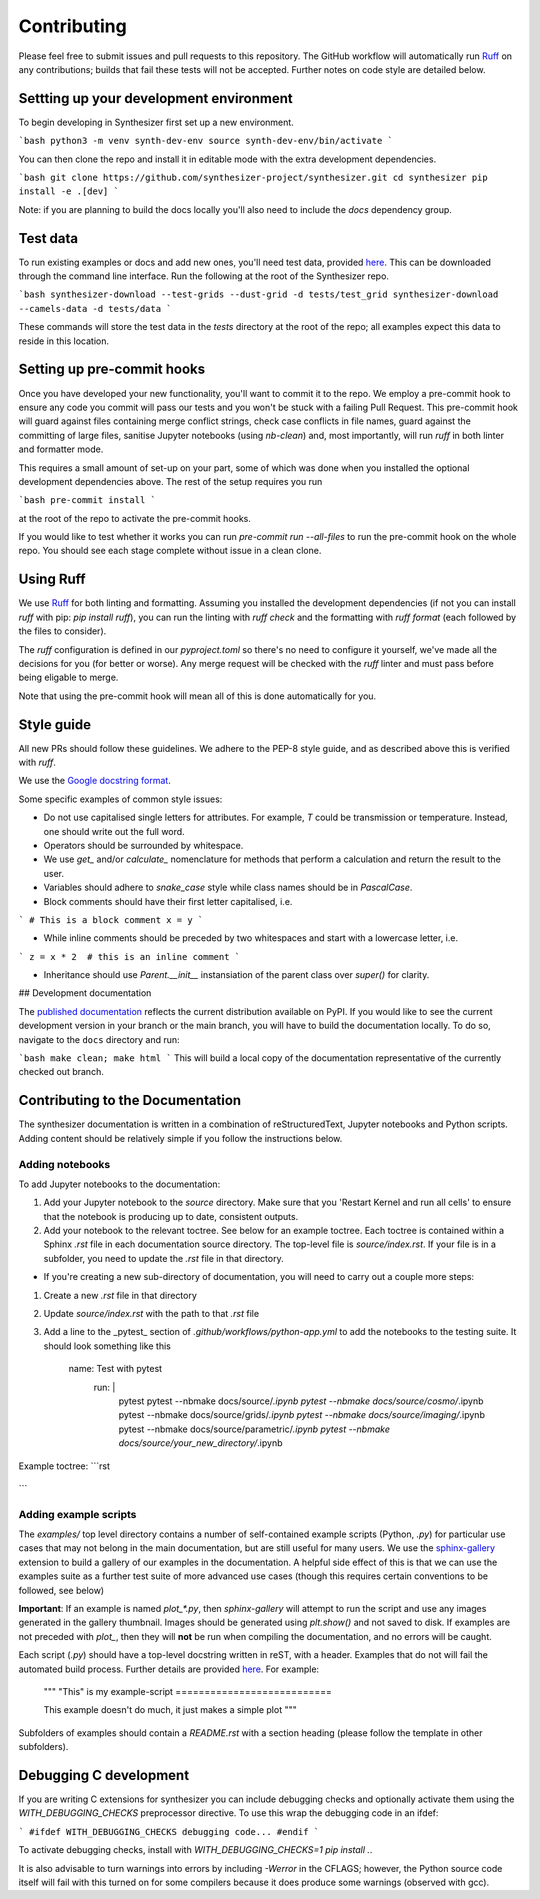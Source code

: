 Contributing
============

Please feel free to submit issues and pull requests to this repository.
The GitHub workflow will automatically run `Ruff <https://github.com/astral-sh/ruff>`_ on any contributions; builds that fail these tests will not be accepted. Further notes on code style are detailed below.

Settting up your development environment
----------------------------------------

To begin developing in Synthesizer first set up a new environment.

```bash
python3 -m venv synth-dev-env
source synth-dev-env/bin/activate
```

You can then clone the repo and install it in editable mode with the extra development dependencies.

```bash
git clone https://github.com/synthesizer-project/synthesizer.git
cd synthesizer
pip install -e .[dev]
```

Note: if you are planning to build the docs locally you'll also need to include the `docs` dependency group.

Test data
---------

To run existing examples or docs and add new ones, you'll need test data, provided `here <https://synthesizer-project.github.io/synthesizer/getting_started/downloading_grids.html#downloading-the-test-grid>`_. This can be downloaded through the command line interface. Run the following at the root of the Synthesizer repo.

```bash
synthesizer-download --test-grids --dust-grid -d tests/test_grid
synthesizer-download --camels-data -d tests/data
```

These commands will store the test data in the `tests` directory at the root of the repo; all examples expect this data to reside in this location.

Setting up pre-commit hooks
---------------------------

Once you have developed your new functionality, you'll want to commit it to the repo. We employ a pre-commit hook to ensure any code you commit will pass our tests and you won't be stuck with a failing Pull Request. This pre-commit hook will guard against files containing merge conflict strings, check case conflicts in file names, guard against the committing of large files, sanitise Jupyter notebooks (using `nb-clean`) and, most importantly, will run `ruff` in both linter and formatter mode.

This requires a small amount of set-up on your part, some of which was done when you installed the optional development dependencies above. The rest of the setup requires you run

```bash
pre-commit install
```

at the root of the repo to activate the pre-commit hooks.

If you would like to test whether it works you can run `pre-commit run --all-files` to run the pre-commit hook on the whole repo. You should see each stage complete without issue in a clean clone.

Using Ruff
----------


We use `Ruff <https://github.com/astral-sh/ruff>`_ for both linting and formatting. Assuming you installed the development dependencies (if not you can install `ruff` with pip: `pip install ruff`), you can run the linting with `ruff check` and the formatting with `ruff format` (each followed by the files to consider).

The `ruff` configuration is defined in our `pyproject.toml` so there's no need to configure it yourself, we've made all the decisions for you (for better or worse). Any merge request will be checked with the `ruff` linter and must pass before being eligable to merge.

Note that using the pre-commit hook will mean all of this is done automatically for you.

Style guide
-----------

All new PRs should follow these guidelines. We adhere to the PEP-8 style guide, and as described above this is verified with `ruff`.

We use the `Google docstring format <https://google.github.io/styleguide/pyguide.html#s3.8-comments-and-docstrings>`_.

Some specific examples of common style issues:

- Do not use capitalised single letters for attributes. For example, `T` could be transmission or temperature. Instead, one should write out the full word.
- Operators should be surrounded by whitespace.
- We use `get_` and/or `calculate_` nomenclature for methods that perform a calculation and return the result to the user.
- Variables should adhere to `snake_case` style while class names should be in `PascalCase`.
- Block comments should have their first letter capitalised, i.e.

```
# This is a block comment
x = y
```

- While inline comments should be preceded by two whitespaces and start with a lowercase letter, i.e.

```
z = x * 2  # this is an inline comment
```

- Inheritance should use `Parent.__init__` instansiation of the parent class over `super()` for clarity.

## Development documentation 

The `published documentation <https://synthesizer-project.github.io/synthesizer/>`_ reflects the current distribution available on PyPI. If you would like to see the current development version in your branch or the main branch, you will have to build the documentation locally. To do so, navigate to the ``docs`` directory and run:

```bash
make clean; make html
```
This will build a local copy of the documentation representative of the currently checked out branch.

Contributing to the Documentation
---------------------------------

The synthesizer documentation is written in a combination of reStructuredText, Jupyter notebooks and Python scripts.
Adding content should be relatively simple if you follow the instructions below.

Adding notebooks
~~~~~~~~~~~~~~~~

To add Jupyter notebooks to the documentation:

1. Add your Jupyter notebook to the `source` directory. Make sure that you 'Restart Kernel and run all cells' to ensure that the notebook is producing up to date, consistent outputs.
2. Add your notebook to the relevant toctree. See below for an example toctree. Each toctree is contained within a Sphinx `.rst` file in each documentation source directory. The top-level file is `source/index.rst`. If your file is in a subfolder, you need to update the `.rst` file in that directory.

- If you're creating a new sub-directory of documentation, you will need to carry out a couple more steps:

1.  Create a new `.rst` file in that directory
2.  Update `source/index.rst` with the path to that `.rst` file
3.  Add a line to the _pytest_ section of `.github/workflows/python-app.yml` to add the notebooks to the testing suite. It should look something like this

        name: Test with pytest
          run: |
             pytest
             pytest --nbmake docs/source/*.ipynb
             pytest --nbmake docs/source/cosmo/*.ipynb
             pytest --nbmake docs/source/grids/*.ipynb
             pytest --nbmake docs/source/imaging/*.ipynb
             pytest --nbmake docs/source/parametric/*.ipynb
             pytest --nbmake docs/source/your_new_directory/*.ipynb

Example toctree:
```rst
    .. toctree::
       :maxdepth: 2
       :caption: Contents

       installation
       grids/grids
       parametric/parametric
       cosmo/cosmo
       imaging/imaging
       filters
       grid_generation
```

Adding example scripts
~~~~~~~~~~~~~~~~~~~~~~~

The `examples/` top level directory contains a number of self-contained example scripts (Python, `.py`) for particular use cases that may not belong in the main documentation, but are still useful for many users. We use the `sphinx-gallery <https://sphinx-gallery.github.io/stable/index.html>`_ extension to build a gallery of our examples in the documentation. A helpful side effect of this is that we can use the examples suite as a further test suite of more advanced use cases (though this requires certain conventions to be followed, see below)

**Important**: If an example is named `plot_*.py`, then `sphinx-gallery` will attempt to run the script and use any images generated in the gallery thumbnail. Images should be generated using `plt.show()` and not saved to disk. If examples are not preceded with `plot_`, then they will **not** be run when compiling the documentation, and no errors will be caught.

Each script (`.py`) should have a top-level docstring written in reST, with a header. Examples that do not will fail the automated build process. Further details are provided `here <https://sphinx-gallery.github.io/stable/syntax.html>`_. For example:

    """
    "This" is my example-script
    ===========================

    This example doesn't do much, it just makes a simple plot
    """

Subfolders of examples should contain a `README.rst` with a section heading (please follow the template in other subfolders).

Debugging C development
-----------------------

If you are writing C extensions for synthesizer you can include debugging checks and optionally activate them using the `WITH_DEBUGGING_CHECKS` preprocessor directive. To use this wrap the debugging code in an ifdef:

```
#ifdef WITH_DEBUGGING_CHECKS
debugging code...
#endif
```

To activate debugging checks, install with `WITH_DEBUGGING_CHECKS=1 pip install .`.

It is also advisable to turn warnings into errors by including `-Werror` in the CFLAGS; however, the Python source code itself will fail with this turned on for some compilers because it does produce some warnings (observed with gcc).
